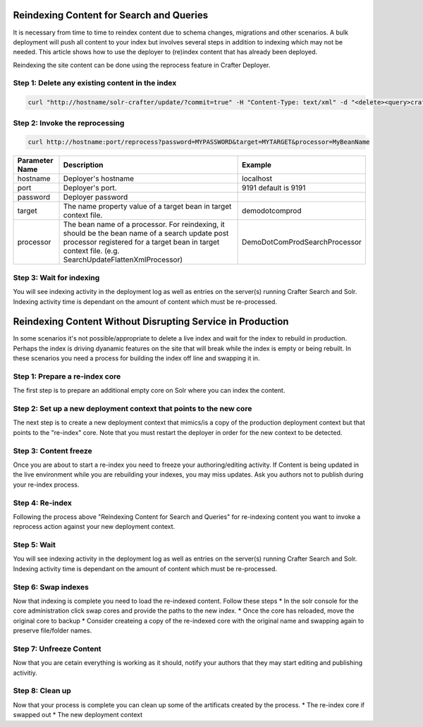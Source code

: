 .. index:: Search; Solr; Reindex; Crafter Search; Dev Ops; System Administrators;
.. _reindex-search:

=========================================
Reindexing Content for Search and Queries
=========================================

It is necessary from time to time to reindex content due to schema changes, migrations and other scenarios.
A bulk deployment will push all content to your index but involves several steps in addition to indexing which may not
be needed.  This article shows how to use the deployer to (re)index content that has already been deployed.

Reindexing the site content can be done using the reprocess feature in Crafter Deployer.

------------------------------------------------
Step 1: Delete any existing content in the index
------------------------------------------------
.. code-block:: xml

	curl "http://hostname/solr-crafter/update/?commit=true" -H "Content-Type: text/xml" -d "<delete><query>crafterSite:MYSITENAME</query></delete>"


-------------------------------
Step 2: Invoke the reprocessing
-------------------------------
.. code-block:: guess

    curl http://hostname:port/reprocess?password=MYPASSWORD&target=MYTARGET&processor=MyBeanName

+----------------+-----------------------------------------------+------------------------------------------------+
| Parameter Name | Description                                   | Example                                        |
+================+===============================================+================================================+
| hostname       | Deployer's hostname                           | localhost                                      |
+----------------+-----------------------------------------------+------------------------------------------------+
| port           | Deployer's port.                              | 9191                                           |
|                |                                               | default is 9191                                |
|                |                                               |                                                |
|                |                                               |                                                |
|                |                                               |                                                |
|                |                                               |                                                |
+----------------+-----------------------------------------------+------------------------------------------------+
| password       | Deployer password                             |                                                |
+----------------+-----------------------------------------------+------------------------------------------------+
| target         | The name property value of a target           | demodotcomprod                                 |
|                | bean in target context file.                  |                                                |
+----------------+-----------------------------------------------+------------------------------------------------+
| processor      | The bean  name of a processor. For reindexing,| DemoDotComProdSearchProcessor                  |
|                | it should be the bean name of a search update |                                                |
|                | post processor registered for a target bean in|                                                |
|                | target context file.                          |                                                |
|                | (e.g. SearchUpdateFlattenXmlProcessor)        |                                                |
+----------------+-----------------------------------------------+------------------------------------------------+

-------------------------
Step 3: Wait for indexing
-------------------------
You will see indexing activity in the deployment log as well as entries on the server(s) running Crafter Search and Solr.
Indexing activity time is dependant on the amount of content which must be re-processed.

===========================================================
Reindexing Content Without Disrupting Service in Production
===========================================================
In some scenarios it's not possible/appropriate to delete a live index and wait for the index to rebuild in production.  Perhaps the index is driving dyanamic features on the site that will break while the index is empty or being rebuilt.  In these scenarios you need a process for building the index off line and swapping it in.  

-------------------------------
Step 1: Prepare a re-index core
-------------------------------
The first step is to prepare an additional empty core on Solr where you can index the content.

-------------------------------------------------------------------
Step 2: Set up a new deployment context that points to the new core
-------------------------------------------------------------------
The next step is to create a new deployment context that mimics/is a copy of the production deployment context but that points to the "re-index" core. Note that you must restart the deployer in order for the new context to be detected.

----------------------
Step 3: Content freeze
----------------------
Once you are about to start a re-index you need to freeze your authoring/editing activity.  If Content is being updated in the live environment while you are rebuilding your indexes, you may miss updates.  Ask you authors not to publish during your re-index process.

----------------
Step 4: Re-index
----------------
Following the process above "Reindexing Content for Search and Queries" for re-indexing content you want to invoke a reprocess action against your new deployment context.

------------
Step 5: Wait
------------
You will see indexing activity in the deployment log as well as entries on the server(s) running Crafter Search and Solr.
Indexing activity time is dependant on the amount of content which must be re-processed.

--------------------
Step 6: Swap indexes
--------------------
Now that indexing is complete you need to load the re-indexed content.  Follow these steps
* In the solr console for the core administration click swap cores and provide the paths to the new index.
* Once the core has reloaded, move the original core to backup
* Consider createing a copy of the re-indexed core with the original name and swapping again to preserve file/folder names.

------------------------
Step 7: Unfreeze Content
------------------------
Now that you are cetain everything is working as it should, notify your authors that they may start editing and publishing activitiy.

----------------
Step 8: Clean up
----------------
Now that your process is complete you can clean up some of the artificats created by the process.
* The re-index core if swapped out
* The new deployment context

